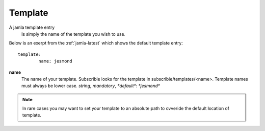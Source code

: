 .. _jamla-template:

Template
===========

A jamla template entry
   Is simply the name of the template you wish to use.


Below is an exerpt from the :ref:`jamla-latest` which shows
the default template entry:: 

	template:    
		name: jesmond 

**name**
  The name of your template. Subscribie looks for the template in 
  subscribie/templates/<name>. Template names must always be lower case.
  `string`, `mandatory`, `*default*: *jesmond*`


.. note:: In rare cases you may want to set your template to an absolute path 
          to ovveride the default location of template.

.. seealso:: :ref:`templates`
